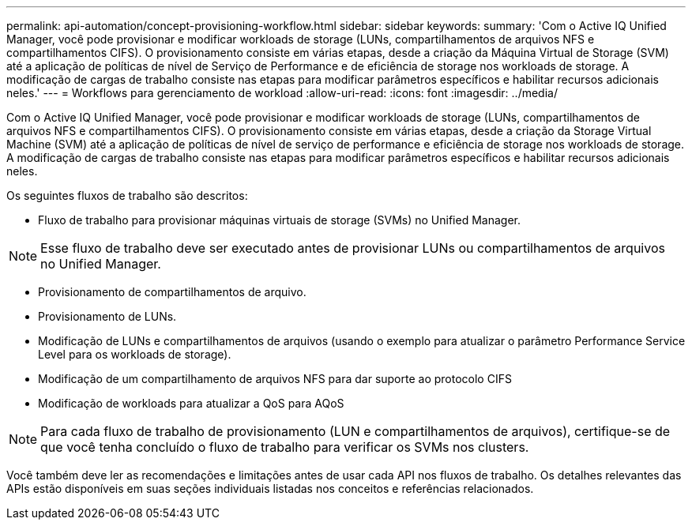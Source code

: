 ---
permalink: api-automation/concept-provisioning-workflow.html 
sidebar: sidebar 
keywords:  
summary: 'Com o Active IQ Unified Manager, você pode provisionar e modificar workloads de storage (LUNs, compartilhamentos de arquivos NFS e compartilhamentos CIFS). O provisionamento consiste em várias etapas, desde a criação da Máquina Virtual de Storage (SVM) até a aplicação de políticas de nível de Serviço de Performance e de eficiência de storage nos workloads de storage. A modificação de cargas de trabalho consiste nas etapas para modificar parâmetros específicos e habilitar recursos adicionais neles.' 
---
= Workflows para gerenciamento de workload
:allow-uri-read: 
:icons: font
:imagesdir: ../media/


[role="lead"]
Com o Active IQ Unified Manager, você pode provisionar e modificar workloads de storage (LUNs, compartilhamentos de arquivos NFS e compartilhamentos CIFS). O provisionamento consiste em várias etapas, desde a criação da Storage Virtual Machine (SVM) até a aplicação de políticas de nível de serviço de performance e eficiência de storage nos workloads de storage. A modificação de cargas de trabalho consiste nas etapas para modificar parâmetros específicos e habilitar recursos adicionais neles.

Os seguintes fluxos de trabalho são descritos:

* Fluxo de trabalho para provisionar máquinas virtuais de storage (SVMs) no Unified Manager.


[NOTE]
====
Esse fluxo de trabalho deve ser executado antes de provisionar LUNs ou compartilhamentos de arquivos no Unified Manager.

====
* Provisionamento de compartilhamentos de arquivo.
* Provisionamento de LUNs.
* Modificação de LUNs e compartilhamentos de arquivos (usando o exemplo para atualizar o parâmetro Performance Service Level para os workloads de storage).
* Modificação de um compartilhamento de arquivos NFS para dar suporte ao protocolo CIFS
* Modificação de workloads para atualizar a QoS para AQoS


[NOTE]
====
Para cada fluxo de trabalho de provisionamento (LUN e compartilhamentos de arquivos), certifique-se de que você tenha concluído o fluxo de trabalho para verificar os SVMs nos clusters.

====
Você também deve ler as recomendações e limitações antes de usar cada API nos fluxos de trabalho. Os detalhes relevantes das APIs estão disponíveis em suas seções individuais listadas nos conceitos e referências relacionados.
